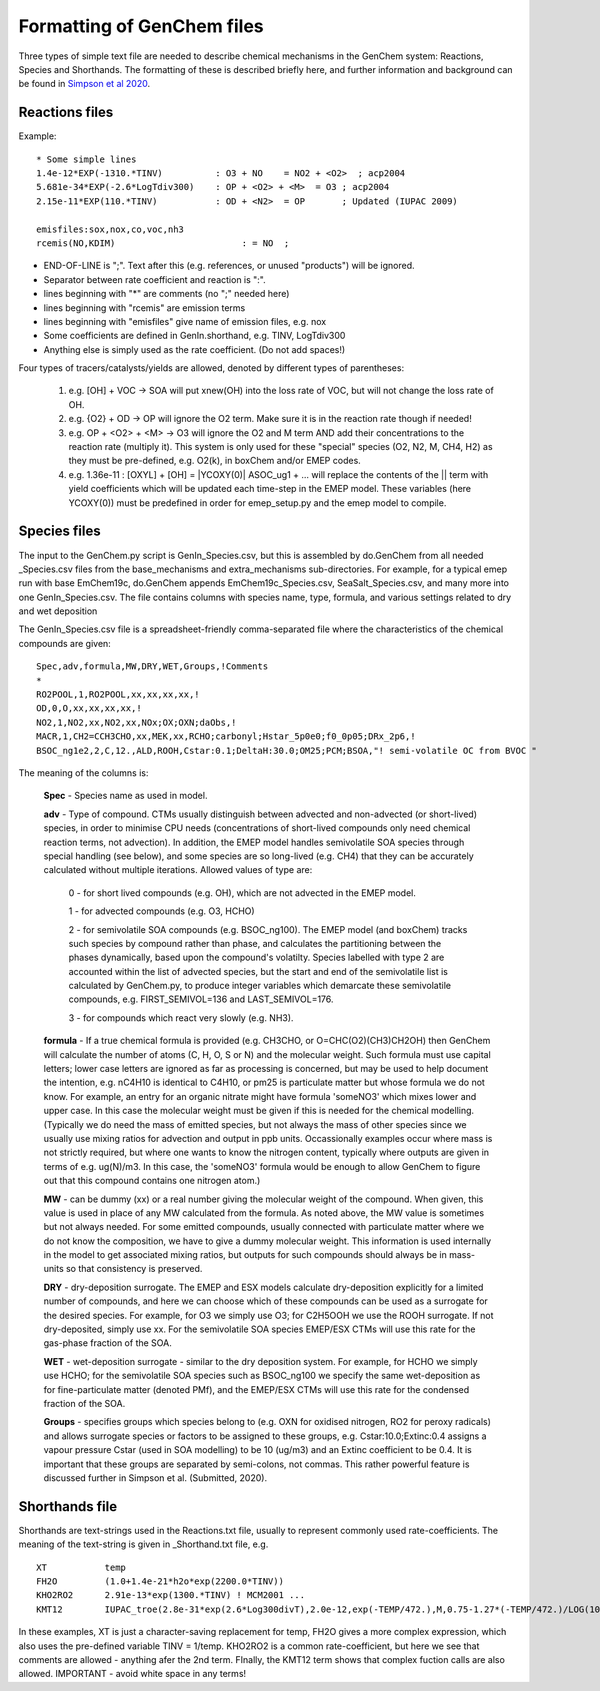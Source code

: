 
.. index:: Formatting of GenChem files


..
  COMMENTED
  This mechanism provides organic aerosol reactions as used in the
  standard EMEP model of Simpson et al., Atmos. Chem. Physics, 2012 for
  the EmChem09soa case - the latter is essentially produced by
  doGenChem.py -b EmChem09 -e VBS_acp2012.

  VBS denotes volatility basis set, from the work of Donahue, Robinson etc.,
  and following the EMEP implementations documented in Bergström et al.,
  Atmos. Chem. Physics, 2012. (The EmChem09soa case uses inert emissions
  of promary organic aerosol.)


  ### BoxAero
  
  Some simple aerosol reactions for box-model studies only.
  
  ### Aero2017nx
  
  Aerosol reactions for emep and esx
  
  ### Dust
  
  As in EMEP
  
  ### SeaSalt
  
  As in EMEP
  
  ### FFireInert
  
  As in EMEP
  

Formatting of GenChem files
---------------------------

Three types of simple text file are needed to 
describe chemical mechanisms in the GenChem system: Reactions,
Species and Shorthands. The formatting of these is described
briefly here, and further information and background can be
found in
`Simpson et al 2020 <https://gmd.copernicus.org/preprints/gmd-2020-147/>`_.

Reactions files
+++++++++++++++

Example::

  * Some simple lines
  1.4e-12*EXP(-1310.*TINV)          : O3 + NO    = NO2 + <O2>  ; acp2004
  5.681e-34*EXP(-2.6*LogTdiv300)    : OP + <O2> + <M>  = O3 ; acp2004
  2.15e-11*EXP(110.*TINV)           : OD + <N2>  = OP       ; Updated (IUPAC 2009)

  emisfiles:sox,nox,co,voc,nh3
  rcemis(NO,KDIM)                        : = NO  ;


*   END-OF-LINE is ";". Text after this (e.g. references, or unused "products") will be ignored. 
*   Separator between rate coefficient and reaction is ":".
*   lines beginning with "*" are comments (no ";" needed here)
*   lines beginning with "rcemis" are emission terms  
*   lines beginning with "emisfiles" give name of  emission files, e.g. nox
*   Some coefficients are defined in GenIn.shorthand, e.g. TINV, LogTdiv300 
*   Anything else is simply used as the rate coefficient. (Do not add spaces!)  



Four  types of tracers/catalysts/yields are allowed, denoted by different types of parentheses:

 1) e.g. [OH] + VOC -> SOA   will put xnew(OH) into the loss rate of VOC, but will not change the loss rate of OH.

 2) e.g. {O2} + OD -> OP   will ignore the O2 term. Make sure it is in the reaction rate though if needed!

 3) e.g. OP + <O2> + <M> -> O3  will ignore the O2 and M term AND add their concentrations to the reaction rate (multiply it). This system is only used for these "special" species (O2, N2, M, CH4, H2) as they must be pre-defined, e.g. O2(k), in boxChem and/or EMEP codes.

 4) e.g. 1.36e-11 :   [OXYL] + [OH] = \|YCOXY(0)\|  ASOC_ug1  + ...  will replace the contents of the || term with yield coefficients which will be updated each time-step in the EMEP model.  These variables (here YCOXY(0)) must be predefined in order for emep\_setup.py and the emep model to compile.



Species files
+++++++++++++++

The input to the GenChem.py script is GenIn\_Species.csv, but this
is assembled by do.GenChem from all needed  \_Species.csv files from
the base_mechanisms and extra_mechanisms sub-directories. For
example, for a typical emep run with base EmChem19c, do.GenChem
appends EmChem19c\_Species.csv, SeaSalt\_Species.csv, and many more into
one GenIn\_Species.csv. The file contains columns with species
name, type, formula, and various settings related to dry and wet deposition


The GenIn\_Species.csv file is a spreadsheet-friendly comma-separated file
where the characteristics of the chemical compounds are given::

  Spec,adv,formula,MW,DRY,WET,Groups,!Comments
  *
  RO2POOL,1,RO2POOL,xx,xx,xx,xx,!
  OD,0,O,xx,xx,xx,xx,!
  NO2,1,NO2,xx,NO2,xx,NOx;OX;OXN;daObs,!
  MACR,1,CH2=CCH3CHO,xx,MEK,xx,RCHO;carbonyl;Hstar_5p0e0;f0_0p05;DRx_2p6,!
  BSOC_ng1e2,2,C,12.,ALD,ROOH,Cstar:0.1;DeltaH:30.0;OM25;PCM;BSOA,"! semi-volatile OC from BVOC "

The meaning of the columns is:


  **Spec** -  Species name as used in model.

  **adv** -   Type of compound. CTMs usually distinguish between advected and
  non-advected (or short-lived) species, in order to minimise CPU needs
  (concentrations of short-lived compounds only need chemical reaction
  terms, not advection). In addition, the EMEP model handles semivolatile
  SOA species  through special handling (see below), and some
  species are so long-lived (e.g. CH4) that they can be accurately
  calculated without multiple iterations.  Allowed values of type are:

    0 - for short lived compounds (e.g. OH), which are not advected in the EMEP model.

    1 - for advected compounds (e.g. O3, HCHO)

    2 - for semivolatile SOA compounds (e.g. BSOC\_ng100). The EMEP model (and boxChem)
    tracks such species by compound rather than phase, and calculates
    the partitioning between the phases dynamically, based upon the
    compound's volatilty. Species labelled with
    type 2 are accounted within the list of advected species, but the
    start and end of the  semivolatile list is calculated by GenChem.py,
    to produce integer variables which demarcate these semivolatile
    compounds, e.g. FIRST_SEMIVOL=136  and LAST_SEMIVOL=176.

    3 - for compounds which react very slowly (e.g. NH3).

 
  **formula** -  If a true chemical formula is provided (e.g. CH3CHO, or 
  O=CHC(O2)(CH3)CH2OH) then GenChem will calculate the number of atoms
  (C, H, O, S or N) and the molecular weight. Such formula must use
  capital letters; lower case letters are ignored as far as processing is
  concerned, but may be used to help document the intention, e.g. nC4H10 
  is identical to C4H10, or pm25 is particulate matter but whose formula
  we do not know. For example, an entry for an organic nitrate might have
  formula 'someNO3' which mixes lower and upper case.  In this case
  the molecular weight must be given if this is needed for the chemical
  modelling. (Typically we do need the mass of emitted species, but not
  always the mass of other species since we usually use mixing ratios
  for advection and output in ppb units.  Occassionally examples occur
  where mass is not strictly required, but where one wants to know
  the nitrogen content, typically where outputs are given in terms of
  e.g. ug(N)/m3. In this case, the 'someNO3' formula would be
  enough to allow GenChem to figure out that this compound contains one
  nitrogen atom.)


  **MW** - can be dummy (xx) or a real number giving the molecular
  weight of the compound. When given, this value is used in place of
  any MW calculated from the formula. As noted above, the MW value is
  sometimes but not always needed. For some emitted compounds, usually
  connected with particulate matter where we do not know the composition,
  we have to give a dummy molecular weight.  This information is used
  internally in the model to get associated mixing ratios, but outputs
  for such compounds should always be in mass-units so that consistency
  is preserved.

  **DRY** -  dry-deposition surrogate. The EMEP and ESX models calculate
  dry-deposition explicitly for a limited number of compounds, and here
  we can choose which of these compounds can be used as a surrogate
  for the desired species.  For example, for O3 we simply use O3; for
  C2H5OOH we use the ROOH surrogate. If not dry-deposited, simply use xx.
  For the semivolatile SOA species EMEP/ESX CTMs will use this rate for
  the gas-phase fraction of the SOA.

  **WET** - wet-deposition surrogate - similar to the dry deposition
  system.  For example, for HCHO we simply use HCHO; for the semivolatile
  SOA species such as BSOC\_ng100  we specify the same wet-deposition
  as for fine-particulate matter (denoted PMf), and the EMEP/ESX CTMs
  will use this rate  for the condensed fraction of the SOA.

  **Groups** -  specifies groups which species belong to (e.g. OXN
  for oxidised nitrogen, RO2 for peroxy radicals) and allows
  surrogate species or factors to be assigned to these groups,
  e.g. Cstar:10.0;Extinc:0.4 assigns a vapour pressure Cstar (used
  in SOA modelling) to be 10 (ug/m3) and an Extinc coefficient to
  be 0.4. It is important that these groups are
  separated by semi-colons, not commas.  This rather powerful feature
  is discussed further in Simpson et al. (Submitted, 2020).


Shorthands file
+++++++++++++++

Shorthands are text-strings used in the Reactions.txt file, usually to represent commonly used rate-coefficients. The meaning of the text-string is given in \_Shorthand.txt file, e.g.  ::

  XT           temp
  FH2O         (1.0+1.4e-21*h2o*exp(2200.0*TINV))
  KHO2RO2      2.91e-13*exp(1300.*TINV) ! MCM2001 ...
  KMT12        IUPAC_troe(2.8e-31*exp(2.6*Log300divT),2.0e-12,exp(-TEMP/472.),M,0.75-1.27*(-TEMP/472.)/LOG(10.))

In these examples, XT is just a character-saving replacement for temp, FH2O gives a more complex expression, which also uses the pre-defined variable TINV = 1/temp. KHO2RO2 is a common rate-coefficient, but here we see that comments are allowed - anything afer the 2nd term. FInally, the KMT12 term shows that complex fuction calls are also allowed. IMPORTANT - avoid white space in any terms!



.. comment::

  **  NOTE !!
  This user-guide is a work-in-progress manual on the GenChem system,
  with this interim version produced for interested users, Feb. 2020.
  **
